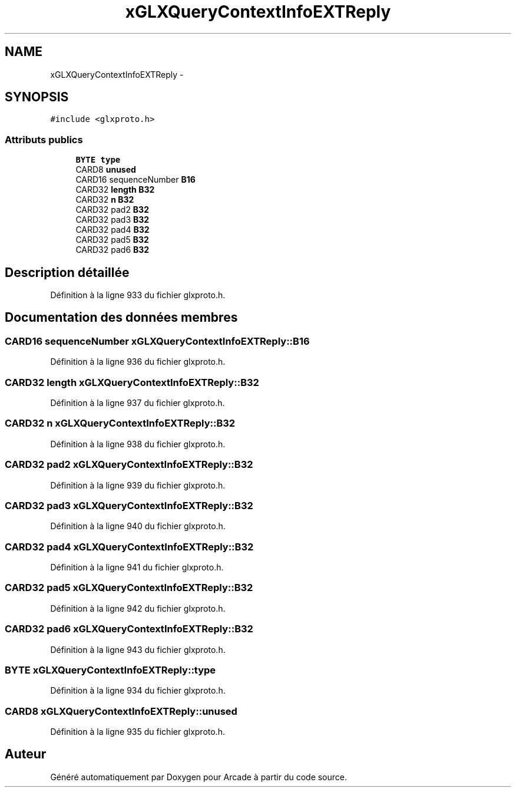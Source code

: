 .TH "xGLXQueryContextInfoEXTReply" 3 "Mercredi 30 Mars 2016" "Version 1" "Arcade" \" -*- nroff -*-
.ad l
.nh
.SH NAME
xGLXQueryContextInfoEXTReply \- 
.SH SYNOPSIS
.br
.PP
.PP
\fC#include <glxproto\&.h>\fP
.SS "Attributs publics"

.in +1c
.ti -1c
.RI "\fBBYTE\fP \fBtype\fP"
.br
.ti -1c
.RI "CARD8 \fBunused\fP"
.br
.ti -1c
.RI "CARD16 sequenceNumber \fBB16\fP"
.br
.ti -1c
.RI "CARD32 \fBlength\fP \fBB32\fP"
.br
.ti -1c
.RI "CARD32 \fBn\fP \fBB32\fP"
.br
.ti -1c
.RI "CARD32 pad2 \fBB32\fP"
.br
.ti -1c
.RI "CARD32 pad3 \fBB32\fP"
.br
.ti -1c
.RI "CARD32 pad4 \fBB32\fP"
.br
.ti -1c
.RI "CARD32 pad5 \fBB32\fP"
.br
.ti -1c
.RI "CARD32 pad6 \fBB32\fP"
.br
.in -1c
.SH "Description détaillée"
.PP 
Définition à la ligne 933 du fichier glxproto\&.h\&.
.SH "Documentation des données membres"
.PP 
.SS "CARD16 sequenceNumber xGLXQueryContextInfoEXTReply::B16"

.PP
Définition à la ligne 936 du fichier glxproto\&.h\&.
.SS "CARD32 \fBlength\fP xGLXQueryContextInfoEXTReply::B32"

.PP
Définition à la ligne 937 du fichier glxproto\&.h\&.
.SS "CARD32 \fBn\fP xGLXQueryContextInfoEXTReply::B32"

.PP
Définition à la ligne 938 du fichier glxproto\&.h\&.
.SS "CARD32 pad2 xGLXQueryContextInfoEXTReply::B32"

.PP
Définition à la ligne 939 du fichier glxproto\&.h\&.
.SS "CARD32 pad3 xGLXQueryContextInfoEXTReply::B32"

.PP
Définition à la ligne 940 du fichier glxproto\&.h\&.
.SS "CARD32 pad4 xGLXQueryContextInfoEXTReply::B32"

.PP
Définition à la ligne 941 du fichier glxproto\&.h\&.
.SS "CARD32 pad5 xGLXQueryContextInfoEXTReply::B32"

.PP
Définition à la ligne 942 du fichier glxproto\&.h\&.
.SS "CARD32 pad6 xGLXQueryContextInfoEXTReply::B32"

.PP
Définition à la ligne 943 du fichier glxproto\&.h\&.
.SS "\fBBYTE\fP xGLXQueryContextInfoEXTReply::type"

.PP
Définition à la ligne 934 du fichier glxproto\&.h\&.
.SS "CARD8 xGLXQueryContextInfoEXTReply::unused"

.PP
Définition à la ligne 935 du fichier glxproto\&.h\&.

.SH "Auteur"
.PP 
Généré automatiquement par Doxygen pour Arcade à partir du code source\&.
